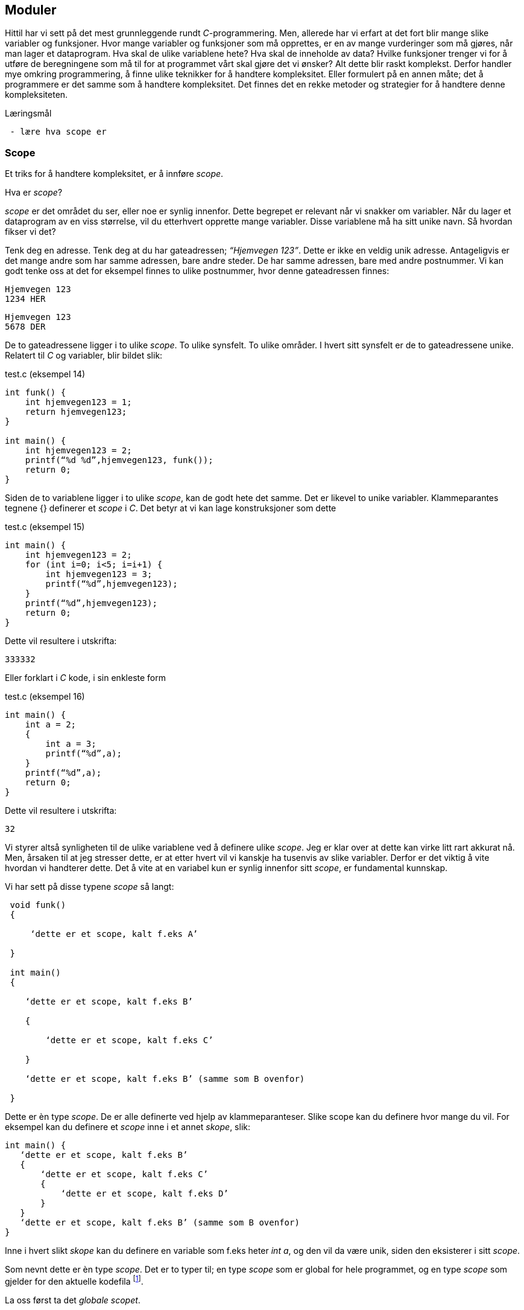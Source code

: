 == Moduler

Hittil har vi sett på det mest grunnleggende rundt _C_-programmering. Men, allerede 
har vi erfart at det fort blir mange slike variabler og funksjoner. Hvor mange variabler 
og funksjoner som må opprettes, er en av mange vurderinger som må gjøres, når man 
lager et dataprogram. Hva skal de ulike variablene hete? Hva skal de inneholde 
av data? Hvilke funksjoner trenger vi for å utføre de beregningene som må til for 
at programmet vårt skal gjøre det vi ønsker? Alt dette blir raskt komplekst. Derfor 
handler mye omkring programmering, å finne ulike teknikker for å handtere kompleksitet. 
Eller formulert på en annen måte; det å programmere er det samme som å 
handtere kompleksitet. Det finnes det en rekke metoder og strategier for å  
handtere denne kompleksiteten. 


.Læringsmål
----
 - lære hva scope er
----

=== Scope 

Et triks for å handtere kompleksitet, er å innføre _scope_. 

Hva er _scope_? 

_scope_ er det området du ser, eller noe er synlig innenfor. Dette begrepet er 
relevant når vi snakker om variabler. Når du lager et 
dataprogram av en viss størrelse, vil du etterhvert opprette mange variabler. 
Disse variablene må ha sitt unike navn. Så hvordan fikser vi det?

Tenk deg en adresse. Tenk deg at du har gateadressen; _“Hjemvegen 123”_. Dette er 
ikke en veldig unik adresse. Antageligvis er det mange andre som har 
samme adressen, bare andre steder. De har samme adressen, bare med andre 
postnummer. Vi kan godt tenke oss at det for eksempel finnes to ulike postnummer, 
hvor denne gateadressen finnes:

 Hjemvegen 123
 1234 HER

 Hjemvegen 123
 5678 DER

De to gateadressene ligger i to ulike _scope_. To ulike synsfelt. To ulike områder. 
I hvert sitt synsfelt er de to gateadressene unike. Relatert til _C_ og 
variabler, blir bildet slik:

[source,c]  
.test.c (eksempel 14)
---- 
int funk() {
    int hjemvegen123 = 1;
    return hjemvegen123;
}

int main() {
    int hjemvegen123 = 2;
    printf(“%d %d”,hjemvegen123, funk());
    return 0;
}
----

Siden de to variablene ligger i to ulike _scope_, kan de godt hete det samme. Det 
er likevel to unike variabler. Klammeparantes tegnene {} definerer et 
_scope_ i _C_. Det betyr at vi kan lage konstruksjoner som dette

[source,c]  
.test.c (eksempel 15)
---- 
int main() {
    int hjemvegen123 = 2;
    for (int i=0; i<5; i=i+1) {
        int hjemvegen123 = 3;
        printf(“%d”,hjemvegen123);
    }
    printf(“%d”,hjemvegen123);
    return 0;
}
----

Dette vil resultere i utskrifta:

 333332

Eller forklart i _C_ kode, i sin enkleste form

[source,c]  
.test.c (eksempel 16)
---- 
int main() {
    int a = 2;
    {
        int a = 3;
        printf(“%d”,a);
    }
    printf(“%d”,a);
    return 0;
}
----


Dette vil resultere i utskrifta:

 32

Vi styrer altså synligheten til de ulike variablene ved å definere ulike _scope_. Jeg 
er klar over at dette kan virke litt rart akkurat nå. Men, årsaken til at jeg 
stresser dette, er at etter hvert vil vi kanskje ha tusenvis av slike variabler. 
Derfor er det viktig å vite hvordan vi handterer dette. Det å vite at en variabel 
kun er synlig innenfor sitt _scope_, er fundamental kunnskap.

Vi har sett på disse typene _scope_ så langt:
----
 void funk() 
 {
 
     ‘dette er et scope, kalt f.eks A’
     
 }
 
 int main() 
 {
 
    ‘dette er et scope, kalt f.eks B’
    
    {
    
        ‘dette er et scope, kalt f.eks C’
        
    }
    
    ‘dette er et scope, kalt f.eks B’ (samme som B ovenfor)
    
 }
----

Dette er èn type _scope_. De er alle definerte ved hjelp av 
klammeparanteser. Slike scope kan du definere hvor mange du vil. For eksempel 
kan du definere et _scope_ inne i et annet _skope_, slik:

 int main() {
    ‘dette er et scope, kalt f.eks B’
    {
        ‘dette er et scope, kalt f.eks C’
        {
            ‘dette er et scope, kalt f.eks D’
        }
    }
    ‘dette er et scope, kalt f.eks B’ (samme som B ovenfor)
 }

Inne i hvert slikt _skope_ kan du definere en variable som f.eks heter _int a_, og 
den vil da være unik, siden den eksisterer i sitt _scope_. 

Som nevnt dette er èn type _scope_. Det er to typer til; en type _scope_ som er global 
for hele programmet, og en type _scope_ som gjelder for den aktuelle kodefila footnote:[kompileringsenhet; kodefila pluss headerfiler]. 


La oss først ta det _globale scopet_.

=== Globalt scope

Legg merke til at alle variablene vi har definert så langt, har hele tiden 
vært definert mellom to klammeparanteser. Klammeparantesene har definert scopet 
til variabelen; enten ved å definere variabelen inne i en eller annen funksjon, 
eller ved å definere variabelen inne ei _if_-blokk, _while_-blokk eller _for_-blokk. 

Her kommer det snedige; om vi definerer en variabel utenfor ei slik blokk, blir 
variabelen hva vi kaller for _global_. Det vil si at vi kan bruke den hvor som helst i 
programmet. Men, da må også navnet være unikt for hele programmet. Vi kan for 
eksempel ikke ha to globale variabler som vi kaller for _‘a’_. Alle globale variabler 
må ha et unikt navn, siden de er; ... globale.

Dette er helt analogt til eksempelet med postadresser. Om vi ikke hadde hatt 
postnummer, så måtte alle gateadressene vært unike. Nedenfor er et eksempel som 
viser hvordan en global variabel fungerer:

[source,c]  
.test.c (eksempel 17)
---- 

#include <stdio.h>

int a = 1;

void funk1() {    
    printf("%d",a);
}

void funk2() {    
    int a = 2;
    printf("%d",a);
}

int main() {    
    funk1();
    funk2();
    printf("%d",a);
    {
        int a=3;
        printf("%d",a);
    }        
    return 0;    
}
---- 

Dette programmet vil skrive ut

 1213

Legg merke til at den globale variablen _a_ blir bruke både i _funk1_ og i _main_.
Legg også merke til at den globale variabelen _a_ ikke er avgrenset av noen klammeparanteser.

=== Statiske variabler (kompileringsenhetsscope)

Det siste trikse i boka, med hensyn til variabler og scope, er å skrive kommandoen 
_static_ forann variabeldefinisjonen. Dette gir kun mening når vi vet hvordan vi kan 
dele et _C_-program opp i flere kodefiler.

Vi har sett at vi kan dele et programm opp i flere funksjoner. Alt starter i _main_, og herfra  
kan vi kalle opp andre funksjoner, også funksjoner som vi lager selv. De funksjonene vi ikke 
selv har laget, har vi importert til programmet vårt ved hjelp av kodelinja

 #include <stdio.h>

En viktig strategi for å handtere kompleksiteten, er å dele koden opp i flere tekstfiler. 
På samme måte som de ulike innebygde funksjonene i _C_, ligger i ulike kodefiler, kan vi 
legge våre egene funksjoner i ulike kodefiler. På den måte kan vi få en viss oversikt 
og stuktur. Dette er helt avgjørende for å kunne lage programvare av en viss størrelse. 
De fleste programmeringsspråk støtter dette trikset for å håndtere kompleksitet, også _C_. 

Selvfølgelig :-)

Så hvordan går vi frem for å dele programmet vårt opp i flere filer? For å forstå dette, 
må vi se litt nærmere på hvordan _C_-kompilatoren omgjør vår kode til maskinkode.

Vi har allerde sett at vi kan inkludere andre filer i vår egen kodefil ved å skrive 
slikt som dette:

 #include <stdio.h>

I _stdio.h_ vil deklareringen til f.eks _printf_-funksjonen ligge. Selve koden, som vi 
kan kalle for definisjonen, ligger en annen plass, eller rettere i ei anna fil. Og nå 
er vi ved kjernen i noe som er litt sentralt i mange programeringsspråk; det er forskjell 
på _å deklarere_ noe og _å definere_ noe.

Jeg skal vise forskjellen med et konkret eksempel:

[source,c]  
---- 

int funk(int a, int b) {
    int c = a + b;
    return c;
}

int main() {
    int a = funk(2,3);
    printf(“%a”,d);
    return 0;
}

---- 

Vi kjenner igjen dette oppsettet, hvor vi har definert vår egen funksjon som vi 
anvender i hovedfunksjonen _main_. Vi vet også at om denne ikke ble plassert 
ovenfor _main_, så vil kompilatoren feile med en eller annen feilmelding. (Prøv 
gjerne ut dette i praksis.)

Om jeg absolutt vil plassere den nye funksjonen nedenfor _main_-funksjonen, må jeg deklarere 
den nye funksjonen først. Dette må jeg gjøre for at kompilatoren skal kjenne igjen funksjonen, 
når den treffer på denne i _main_. Måten vi gjør dette på, er som følger:

[source,c]  
.test.c (eksempel 18)
---- 

int funk(int a, int b);

int main() {
    int a = funk(2,3);
    printf(“%a”,d);
    return 0;
}

int funk(int a, int b) {
    int c = a + b;
    return c;
}

---- 


Her har jeg deklarert _signaturen_ til funksjonen, slik at når kompilatoren kommer 
ned i _main_-funksjonen og treffer på vår funksjon, så vet denne hva som kreves av 
innputt-parametre og hva som returneres. Legg merke til at kombinasjonen av returverdi, navn og 
inputverdier til en funksjon, alltid vil være unik. Derfor kaller vi dette 
for _signaturen_ til funksjonen. Selve _definisjonen_, altså innholdet i funksjonen, kan 
nå kommer senere, dvs etter _main-funksjonen_. 

Nå kan vi velge å lage to nye kodefiler. La oss kalle disse for _funk.h_ og _funk.c_. 
I _funk.h_ legger vi _deklarasjonen_ av funksjonen. Og i _funk.c_ legger _definisjonen_:



[source,c]  
.funk.h 
---- 
int funk(int a, b);
---- 

[source,c]  
.funk.c
---- 
int funk(int a, int b) {
    int c = a + b;
    return c;
}
---- 


[source,c]  
.test.c (eksempel 19)
---- 
#include <stdio.h> /* For printf */
#include <funk.h>  /* For funk */

int main() {
    int a = funk(2,3);
    printf(“%d”,a);
    return 0;
}
----



For å kompilere denne koden, må vi nå skrive:

 gcc -I . funk.c test.c

hvor vi oppgir de to kodefilene våre, som nå er _funk.c_ og _test.c_, samt at vi 
med parameteren “-I.” forteller kompilatoren at den skal lete etter _“inklude-filer”_ i samme 
katalog som vi starter kompilatoren i. En prikk, eller punkum, angir den filkatalogen 
du står i.

Ok, her ble det mye hokus pokus, og du bør egentlig nå lurer på hvorfor vi trenger 
alt dette styret. Det som engang var en ganske oversiktelig kode, er nå blitt en 
mye mikk makk spredd over flere filer, noe som igjen medførte at det å kompilere 
koden også blir litt mer komplisert. Åraken til at vi splitter opp programmet på denne måten, 
er for å kunne handtere kompleksitet. Husk på at et dataprogram fort kan bli flere 
tusen linjer med kode, og dette bør vi stukturere i ulike filer for å holde en viss 
oversikt. Som regel plasserer vi funksjoner som hører sammen, i egne filer. På den 
måten får vi en struktur. Og det blir lettere å forstå hvordan koden henger sammen.

Et dataprogram består av mange deler. En god del av disse delene er kode som vi ikke 
har laget selv. Denne koden som andre har laget, kan vi benytte oss av i to former; 
enten som ren kodetekst, hvor vi selv kompilerer denne om til maskinkode, eller 
som binær-kode hvor koden allerede er kompilert om til maskinkode. For å forstå litt 
mer av denne prosessen må vi se litt nærmere på hva som skjer når vi kompilerer.

 gcc -I . funk.c test.c

Det som skjer ovenfor er egentlig to operasjoner. Først blir de to filene kompilert 
om til maskinkode, eller mer korrekt; objektfiler. Deretter blir de linket, satt sammen, 
til ei såkalt kjørbar fil, her kalt a.exe

----
 gcc -c funk.c
 gcc -I. -c test.c
 gcc funk.o test.o
----

Som regel ønsker vi å gi et mer beskrivende navn til den kjørbare fila. Dette kan 
vi gjøre slik:

 gcc funk.o test.o -o mittprogram

Dette vil produsere ei fil som heter mittprogram.exe

Det er viktig å vite at det å bygge et _C_-program består av to steg: kompilering 
og linking. Når man kompilerer, gjør man ei kodefil (som kan bestå av flere filer 
vha “#include”) om til ei objektfil. Ei objektfil inneholder maskinkode for akkurat 
din type datamaskin. Deretter settes  objekt-filene sammen til ei kjørbar fil. Denne 
fila representerer programmet ditt. 

Siden et program består av veldig mange kodelinjer, vil man ofte komme opp i 
situasjoner hvor det er lurt å gjennbruke eksisterende kode. Somregel er store 
deler av et programm nettopp slik gjenbruk av eksisterende koden, siden de aller 
fleste program har felles funksjonalitet i større eller mindre grad.

Om vi skulle ønske å gjenbruke den funksjonen som vi lagde ovenfor, hvordan skulle 
vi gå frem? Jo, vi har jo allerede lagt både deklarasjonen (funk.h) og koden (funk.c) i to 
egne filer. Så det å gjenbruke denne _master piec'en_ blir relativt enkelt. Alt vi 
trenger å gjøre er å lage en ny _main_-funksjon. Dette kan vi gjøre ved å opprette 
ei fil som vi kaller for _test2.c_ 


[source,c]  
.test2.c 
---- 

#include <stdio.h> /* For printf */
#include <funk.h>  /* For funk */

int main() {
    int a = funk(2,3);
    printf(“Test 2 funk(2,3)=%d”,a);
    return 0;
}

----

Kompiler ditt nye program slik

 gcc -I . -c test2.c


Link ditt nye program, med vår gamle funksjon, som fortsatt ligger i _funk.o_ -fila, slik:

 gcc funk.o test2.o

Du får nå få opprettet fila _a.exe_. Om du kjører denne vil du få følgende ut på skjermen:

 Test 2 funk(2,3)=5

Det du nettopp utførte, var å gjenbruke et kodebibliotek kalt _funk.o_.  Altså kode 
som eksiterte fra før. Vi kan gjerne kalle dette for en modul. Dette trikset gjør 
det mulig å bygge utrolig komplekse dataprogram.

En ting er at du kan gjenbruke kode. Det er i seg selv lurt. Men, kanskje er den 
aller største gevinsten at du ikke trenger å vite hvordan innholdet i en modul er kodet. 
Du trenger bare å vite hvordan du skal bruke den. Dette gjør at du kan _abstrahere_ deg fra 
detaljer som ikke er relevant for din problemstilling.

Litt lengre ut i boka skal vi lage et enkelt spill. Her kommer vi til å ta i bruk et 
kodebibliotek som heter SDL (Simple Directmedia Layer). Dette kodebiblioteket vil ta seg 
av mye av jobben rundt det å vise grafikk på skjermen, samt det å motta innputt. Dermed 
kan vi abstrahere oss bort fra alle detaljene rundt dette.

Dette delkapitlet heter _statiske variabler (kompileringsenhetsscope)_. Nå har vi nok 
grunnlag til å kunne forstå denne aller siste typen _scope_.

Vi husker at en variabel kunne ha forskjellige _skope_. Dette skopet var i stor grad 
styrt av klammeparanteser. Innenfor et _skope_ måtte variabelnavnet 
være unikt. Om vi plassert en variabel på utsiden av enhver klammeparantes, ble den hva 
vi kaller en global variabel. Da kan du nå den, eller bruke den, i hele progammet, når 
som helst.

Det betyr i praksis, at om vi tar å definerer oss en global variabel i fila _funk.c_, så vil 
den også kunne benyttes i kode som vi skriver i fila _test2.c_ Dette vil som regel 
ikke være ønskelig. I slike tilfeller vil man ofte ønske at den globale variablen kun 
skal være synlig for kode relatert til fila _funk.c_ For å få dette til, skriver man 
bare kommandoen _static_ forann variabelen eller funksjonen. Da vil skopet til den 
aktuelle variablen eller funkjonen, bli den aktuelle kodefila med 
tilhørende _include_-filer. 

Nå er vi inne på litt finurlige greier. Men, dette er viktig å kunne noe om, når man 
skal lage litt større dataprogram.

Jeg skal konkretisere dette trikset med et eksempel. 

Tenk deg at vi har laget et kodebiliotek bestående av vår funksjon. Funksjonen tar 
inn to tall og returnerer med et nytt tall mellom 0 og 100. Tallet som returneres 
angir sannsynligheten for at begge innputt-tallene inngår i neste ukes lottorekke.

Da vil _funk.h_ og _funk.c_ kunne se slik ut:

[source,c]  
.funk.h
---- 
int funk(int a, int b);
----

[source,c]  
.funk.c (eksempel 19)
---- 
static int hemmelig_funksjon(int a, int b) {
    return 50;
}

int funk(int a, int b) {
    int c = hemmelig_funksjon(a,b);
}
----

Et program som benytter koden vår (eller vårt kodebilliotek) kan se slik ut:

[source,c]  
.test2.c (eksempel 20)
---- 
#include <stdio.h>
#include <funk.h>

int main() {
    int a = funk(2,3);
    printf(“%d”,a);
    return 0;
}
---- 


Det at jeg skriver _static_ forann funksjonen _‘hemmelig_funskjon’_, gjør at
denne blir usynlig for kode som er definert i _test2.c_ 

Det igjen muligjør også at vi i _test2.c_, kan lage vår egen funksjon som har akkurat 
samme signatur. 

Dette trikset gjør at det blir vesentlig lettere å lage komplekse dataprogram, siden 
variabler og funksjoner kan ha sitt _scope_ innenfor en modul eller kodebibliotek.
 
I C++ og Java omtales slike variabler og funksjoner som _“private_”, innenfor sin modul.

.Oppsummering

Todo: alt ...


